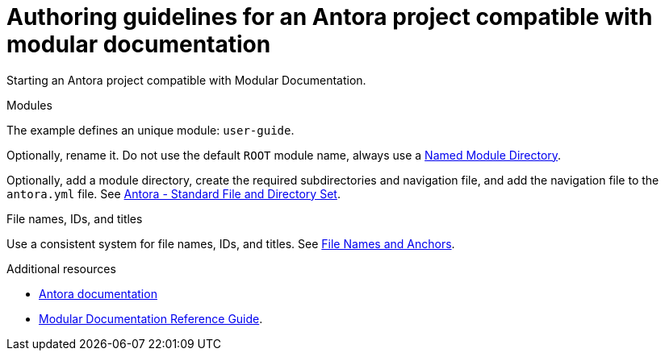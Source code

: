 :_module-type: REFERENCE
:description: Authoring guidelines for an Antora project compatible with modular documentation
:keywords: introduction, antora, modular documentation
:navtitle: Authoring guidelines
:page-aliases: 

[id="authoring-guidelines-for-an-antora-project-compatible-with-modular-documentation_{context}"]
= Authoring guidelines for an Antora project compatible with modular documentation

[role="_abstract"]
Starting an Antora project compatible with Modular Documentation.


.Modules

The example defines an unique module: `user-guide`.

Optionally, rename it. Do not use the default `ROOT` module name, always use a https://docs.antora.org/antora/latest/named-module-directory/[Named Module Directory]. 

Optionally, add a module directory, create the required subdirectories and navigation file, and add the navigation file to the `antora.yml` file. See link:https://docs.antora.org/antora/latest/standard-directories/[Antora - Standard File and Directory Set]. 

.File names, IDs, and titles

Use a consistent system for file names, IDs, and titles. See link:https://redhat-documentation.github.io/modular-docs/#module_anchor-and-file-names-concept[File Names and Anchors].

[role="_additional-resources"]
.Additional resources

* link:https://docs.antora.org/[Antora documentation]
* link:https://redhat-documentation.github.io/modular-docs/[Modular Documentation Reference Guide].


